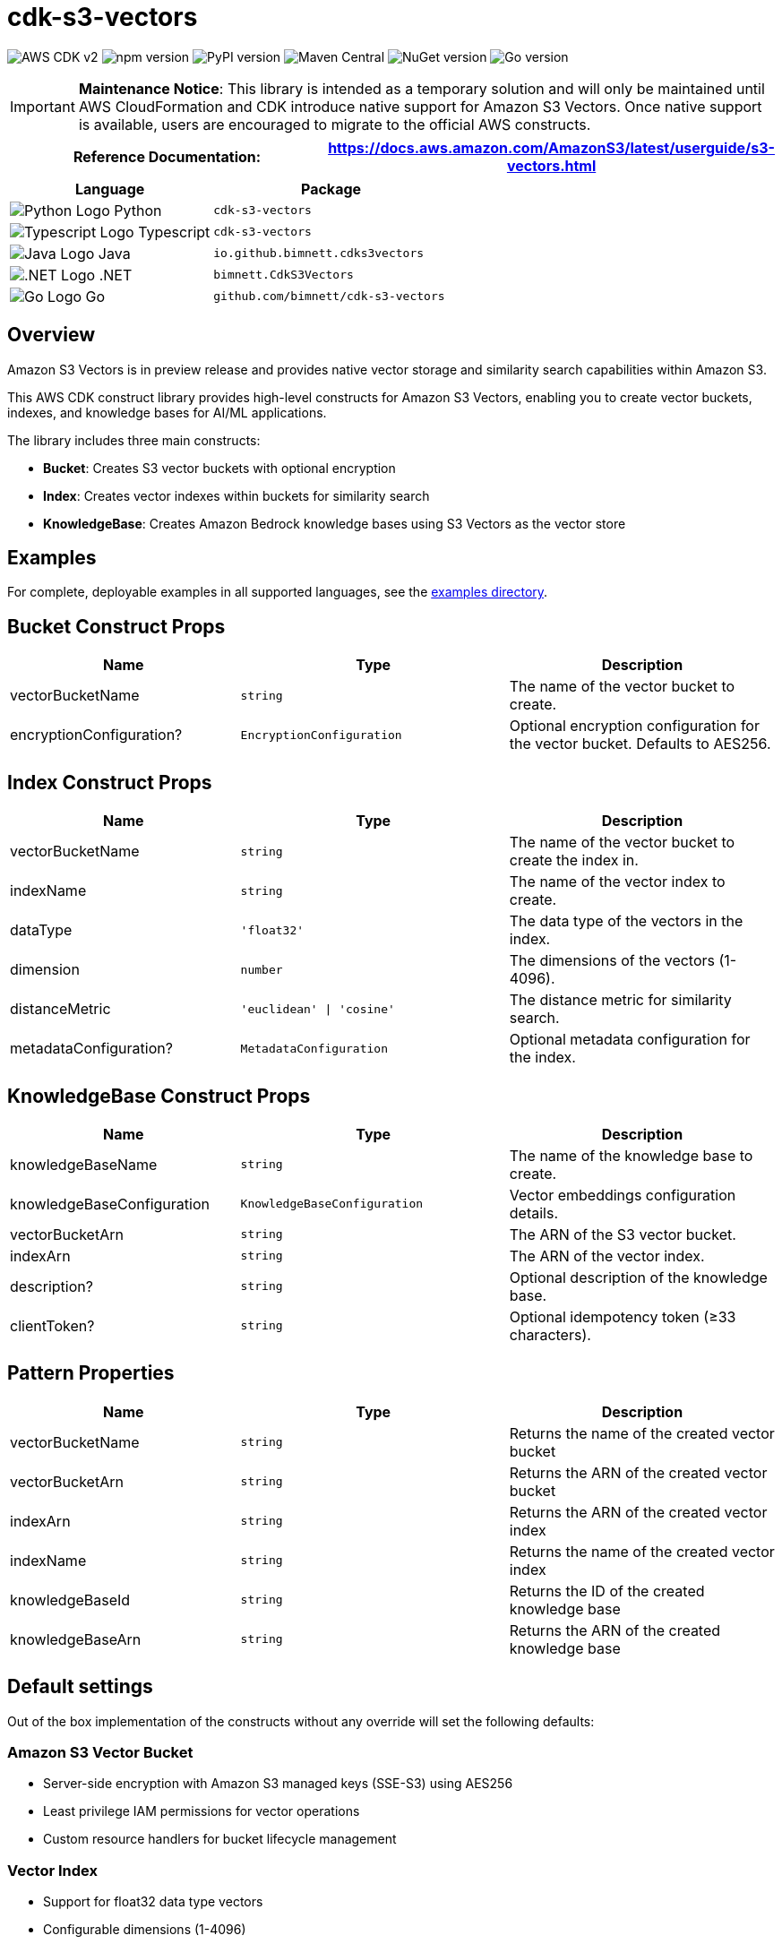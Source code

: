 //!!NODE_ROOT <section>
//== cdk-s3-vectors module

[.topic]
= cdk-s3-vectors
:info_doctype: section
:info_title: cdk-s3-vectors

image:https://img.shields.io/badge/AWS%20CDK-v2-orange.svg?style=for-the-badge[AWS CDK v2]
image:https://img.shields.io/npm/v/cdk-s3-vectors.svg?style=for-the-badge[npm version]
image:https://img.shields.io/pypi/v/cdk-s3-vectors.svg?style=for-the-badge[PyPI version]
image:https://img.shields.io/maven-central/v/io.github.bimnett/cdk-s3-vectors.svg?style=for-the-badge[Maven Central]
image:https://img.shields.io/nuget/v/bimnett.CdkS3Vectors.svg?style=for-the-badge[NuGet version]
image:https://img.shields.io/github/v/tag/bimnett/cdk-s3-vectors.svg?style=for-the-badge&label=Go[Go version]

[IMPORTANT]
====
**Maintenance Notice**: This library is intended as a temporary solution and will only be maintained until AWS CloudFormation and CDK introduce native support for Amazon S3 Vectors. Once native support is available, users are encouraged to migrate to the official AWS constructs.
====

[width="100%",cols="<50%,<50%",options="header",]
|===
|*Reference Documentation*:
|https://docs.aws.amazon.com/AmazonS3/latest/userguide/s3-vectors.html
|===

[width="100%",cols="<46%,54%",options="header",]
|===
|*Language* |*Package*
|image:https://docs.aws.amazon.com/cdk/api/latest/img/python32.png[Python
Logo] Python
|`cdk-s3-vectors`

|image:https://docs.aws.amazon.com/cdk/api/latest/img/typescript32.png[Typescript
Logo] Typescript |`cdk-s3-vectors`

|image:https://docs.aws.amazon.com/cdk/api/latest/img/java32.png[Java
Logo] Java |`io.github.bimnett.cdks3vectors`

|image:https://docs.aws.amazon.com/cdk/api/latest/img/dotnet32.png[.NET
Logo] .NET |`bimnett.CdkS3Vectors`

|image:https://docs.aws.amazon.com/cdk/api/latest/img/go32.png[Go
Logo] Go |`github.com/bimnett/cdk-s3-vectors`
|===

== Overview

Amazon S3 Vectors is in preview release and provides native vector storage and similarity search capabilities within Amazon S3.

This AWS CDK construct library provides high-level constructs for Amazon S3 Vectors, enabling you to create vector buckets, indexes, and knowledge bases for AI/ML applications.

The library includes three main constructs:

* **Bucket**: Creates S3 vector buckets with optional encryption
* **Index**: Creates vector indexes within buckets for similarity search
* **KnowledgeBase**: Creates Amazon Bedrock knowledge bases using S3 Vectors as the vector store

== Examples

For complete, deployable examples in all supported languages, see the link:examples/[examples directory].

== Bucket Construct Props

[width="100%",cols="<30%,<35%,35%",options="header",]
|===
|*Name* |*Type* |*Description*
|vectorBucketName
|`string`
|The name of the vector bucket to create.

|encryptionConfiguration?
|`EncryptionConfiguration`
|Optional encryption configuration for the vector bucket. Defaults to AES256.
|===

== Index Construct Props

[width="100%",cols="<30%,<35%,35%",options="header",]
|===
|*Name* |*Type* |*Description*
|vectorBucketName
|`string`
|The name of the vector bucket to create the index in.

|indexName
|`string`
|The name of the vector index to create.

|dataType
|`'float32'`
|The data type of the vectors in the index.

|dimension
|`number`
|The dimensions of the vectors (1-4096).

|distanceMetric
|`'euclidean' \| 'cosine'`
|The distance metric for similarity search.

|metadataConfiguration?
|`MetadataConfiguration`
|Optional metadata configuration for the index.
|===

== KnowledgeBase Construct Props

[width="100%",cols="<30%,<35%,35%",options="header",]
|===
|*Name* |*Type* |*Description*
|knowledgeBaseName
|`string`
|The name of the knowledge base to create.

|knowledgeBaseConfiguration
|`KnowledgeBaseConfiguration`
|Vector embeddings configuration details.

|vectorBucketArn
|`string`
|The ARN of the S3 vector bucket.

|indexArn
|`string`
|The ARN of the vector index.

|description?
|`string`
|Optional description of the knowledge base.

|clientToken?
|`string`
|Optional idempotency token (≥33 characters).
|===

== Pattern Properties

[width="100%",cols="<30%,<35%,35%",options="header",]
|===
|*Name* |*Type* |*Description*
|vectorBucketName
|`string`
|Returns the name of the created vector bucket

|vectorBucketArn
|`string`
|Returns the ARN of the created vector bucket

|indexArn
|`string`
|Returns the ARN of the created vector index

|indexName
|`string`
|Returns the name of the created vector index

|knowledgeBaseId
|`string`
|Returns the ID of the created knowledge base

|knowledgeBaseArn
|`string`
|Returns the ARN of the created knowledge base
|===

== Default settings

Out of the box implementation of the constructs without any override will set the following defaults:

=== Amazon S3 Vector Bucket

* Server-side encryption with Amazon S3 managed keys (SSE-S3) using AES256
* Least privilege IAM permissions for vector operations
* Custom resource handlers for bucket lifecycle management

=== Vector Index

* Support for float32 data type vectors
* Configurable dimensions (1-4096)
* Choice of euclidean or cosine distance metrics
* Optional metadata configuration for enhanced search capabilities

=== Amazon Bedrock Knowledge Base

* Integration with S3 Vectors as the vector store
* Configurable embedding models
* IAM role with least privilege permissions
* Support for various embedding data types and dimensions

== Architecture

```mermaid
graph TB
    subgraph "AWS Account"
        subgraph "S3 Vectors"
            VB[Vector Bucket]
            VI[Vector Index]
        end
        
        subgraph "Amazon Bedrock"
            KB[Knowledge Base]
            EM[Embedding Model]
        end
        
        subgraph "IAM"
            KBR[Knowledge Base Role]
            LR[Lambda Execution Roles]
        end
        
        subgraph "AWS Lambda"
            BH[Bucket Handler]
            IH[Index Handler] 
            KBH[Knowledge Base Handler]
        end
        
        subgraph "CloudFormation"
            CR1[Custom Resource 1]
            CR2[Custom Resource 2]
            CR3[Custom Resource 3]
        end
    end
    
    CR1 --> BH
    CR2 --> IH
    CR3 --> KBH
    
    BH --> VB
    IH --> VI
    KBH --> KB
    
    VI -.-> VB
    KB --> VI
    KB --> EM
    KB --> KBR
    
    KBR --> VB
    KBR --> VI
    
    LR --> BH
    LR --> IH
    LR --> KBH
```

== License

This project is licensed under the Apache License 2.0. See link:LICENSE[LICENSE] file for details.